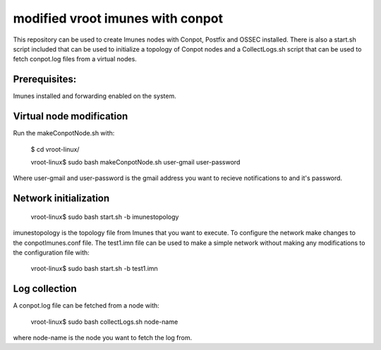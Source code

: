 modified vroot imunes with conpot
=================================

This repository can be used to create Imunes nodes with Conpot, Postfix and OSSEC installed.
There is also a start.sh script included that can be used to initialize a topology of Conpot nodes and
a CollectLogs.sh script that can be used to fetch conpot.log files from a virtual nodes.

Prerequisites:
--------------

Imunes installed and forwarding enabled on the system.

Virtual node modification
-------------------------

Run the makeConpotNode.sh with: 

	$ cd vroot-linux/

	vroot-linux$ sudo bash makeConpotNode.sh user-gmail user-password

Where user-gmail and user-password is the gmail address you want to recieve notifications to and it's password.


Network initialization
----------------------

	vroot-linux$ sudo bash start.sh -b imunestopology

imunestopology is the topology file from Imunes that you want to execute. To configure the network make changes to the conpotImunes.conf file. 
The test1.imn file can be used to make a simple network without making any modifications to the configuration file with:

	vroot-linux$ sudo bash start.sh -b test1.imn


Log collection
--------------

A conpot.log file can be fetched from a node with:

	vroot-linux$ sudo bash collectLogs.sh node-name

where node-name is the node you want to fetch the log from.


